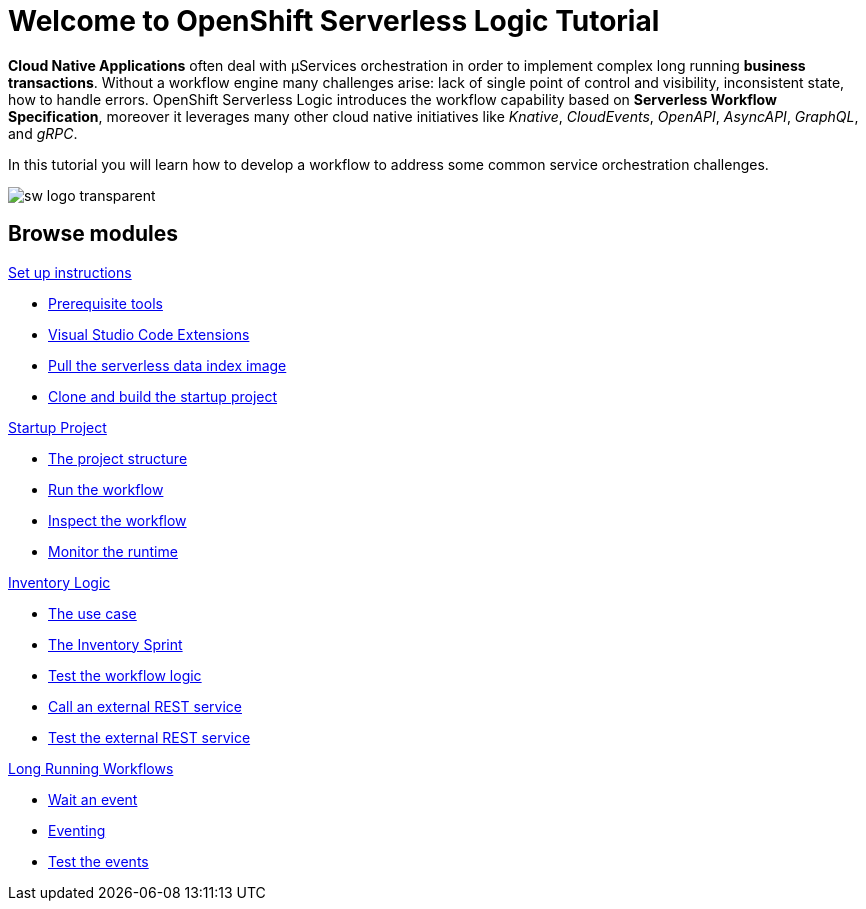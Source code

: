 = Welcome to OpenShift Serverless Logic Tutorial
:page-layout: home
:!sectids:

*Cloud Native Applications* often deal with µServices orchestration in order to implement complex long running *business transactions*. Without a workflow engine many challenges arise: lack of single point of control and visibility, inconsistent state, how to handle errors. OpenShift Serverless Logic introduces the workflow capability based on *Serverless Workflow Specification*, moreover it leverages many other cloud native initiatives like _Knative_, _CloudEvents_, _OpenAPI_, _AsyncAPI_, _GraphQL_, and _gRPC_.

In this tutorial you will learn how to develop a workflow to address some common service orchestration challenges.

image:sw-logo-transparent.png[]

[.tiles.browse]
== Browse modules

[.tile]
.xref:01-setup.adoc[Set up instructions]
* xref:01-setup.adoc#prerequisite[Prerequisite tools]
* xref:01-setup.adoc#vscode-extensions[Visual Studio Code Extensions]
* xref:01-setup.adoc#base-image[Pull the serverless data index image]
* xref:01-setup.adoc#project-start[Clone and build the startup project]

[.tile]
.xref:02-startup-project.adoc[Startup Project]
* xref:02-startup-project.adoc#structure[The project structure]
* xref:02-startup-project.adoc#run[Run the workflow]
* xref:02-startup-project.adoc#inspect[Inspect the workflow]
* xref:02-startup-project.adoc#monitor[Monitor the runtime]

[.tile]
.xref:03-inventory.adoc[Inventory Logic]
* xref:03-inventory.adoc#usecase[The use case]
* xref:03-inventory.adoc#inventory[The Inventory Sprint]
* xref:03-inventory.adoc#test[Test the workflow logic]
* xref:03-inventory.adoc#call-rest[Call an external REST service]
* xref:03-inventory.adoc#test-rest[Test the external REST service]

[.tile]
.xref:04-longrunning.adoc[Long Running Workflows]
* xref:04-longrunning.adoc#waitevent[Wait an event]
* xref:04-longrunning.adoc#eventing[Eventing]
* xref:04-longrunning.adoc#test-events[Test the events]

[.tile]
.xref:05-compensation.adoc[5. Compensation]